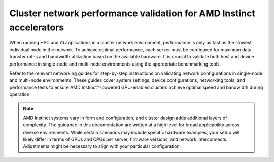 .. meta::
   :description: How to perform network validation testing on optimized hardware
   :keywords: network validation, DCGPU, PCIe, Infiniband, RoCE, ROCm, RCCL, machine learning, LLM, usage, tutorial

********************************************************************
Cluster network performance validation for AMD Instinct accelerators
********************************************************************

When running HPC and AI applications in a cluster network environment,
performance is only as fast as the slowest individual node in the network. To
achieve optimal performance, each server must be configured for maximum data
transfer rates and bandwidth utilization based on the available hardware. It is
crucial to validate both host and device performance in single-node and
multi-node environments using the appropriate benchmarking tools.

Refer to the relevant networking guides for step-by-step instructions on
validating network configurations in single-node and multi-node environments.
These guides cover system settings, device configurations, networking tools, and
performance tests to ensure AMD Instinct™-powered GPU-enabled clusters achieve
optimal speed and bandwidth during operation.

.. grid:: 2
   :gutter: 3

   .. grid-item-card:: How to

      * :doc:`Single-node network configuration <how-to/single-node-config>`
      * :doc:`Multi-node network configuration <how-to/multi-node-config>`

   .. grid-item-card:: Reference

      * :doc:`reference/hardware-support`

.. note::

   AMD Instinct systems vary in form and configuration, and cluster design
   adds additional layers of complexity. The guidance in this
   documentation are written at a high level for broad applicability across
   diverse environments. While certain scenarios may include specific hardware
   examples, your setup will likely differ in terms of GPUs and CPUs per server,
   firmware versions, and network interconnects. Adjustments might be necessary
   to align with your particular configuration.
